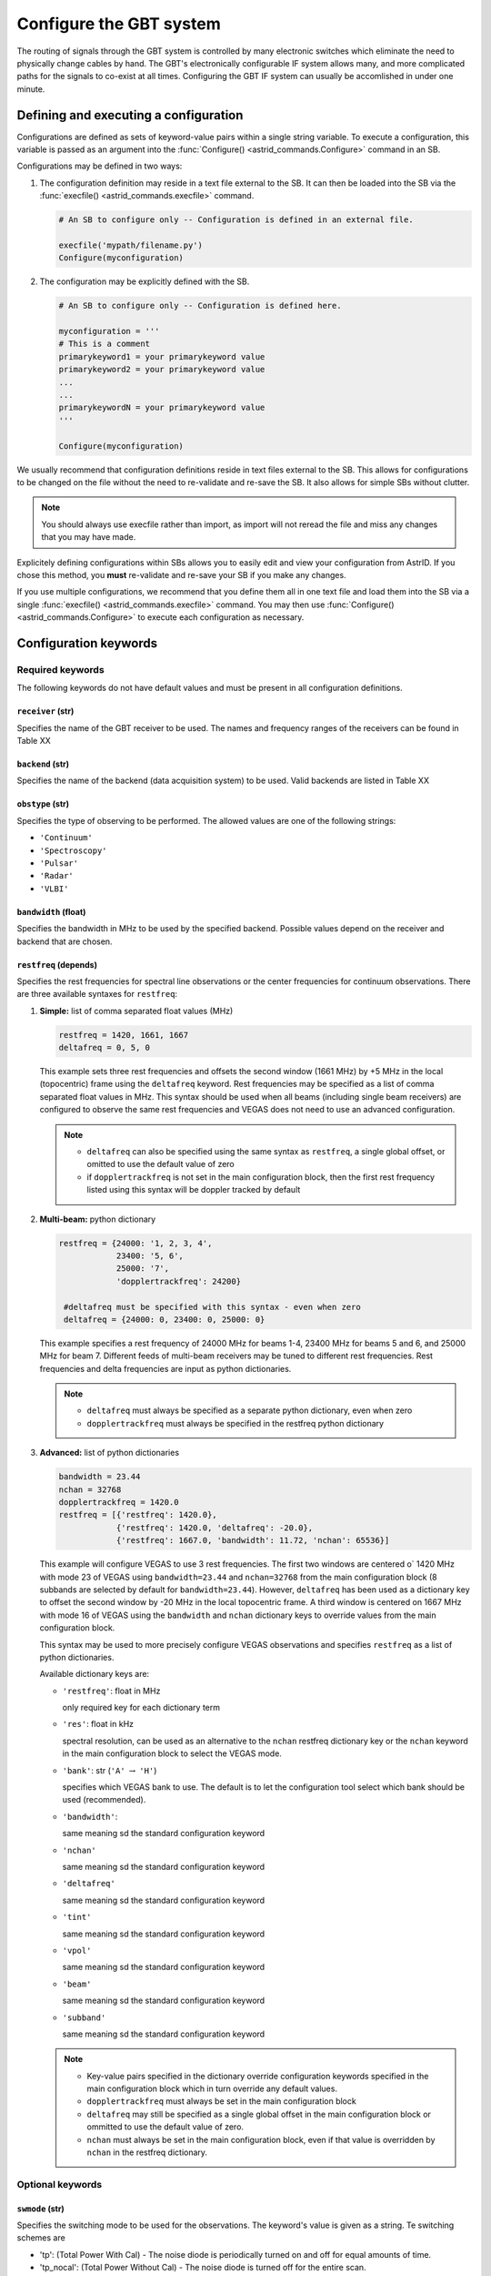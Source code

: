 

Configure the GBT system
------------------------


The routing of signals through the GBT system is controlled by many electronic switches which
eliminate the need to physically change cables by hand. The GBT's electronically configurable 
IF system allows many, and more complicated paths for the signals to co-exist at all times.
Configuring the GBT IF system can usually be accomlished in under one minute.


Defining and executing a configuration
^^^^^^^^^^^^^^^^^^^^^^^^^^^^^^^^^^^^^^ 

Configurations are defined as sets of keyword-value pairs within a single string variable. 
To execute a configuration, this variable is passed as an argument into the 
:func:`Configure() <astrid_commands.Configure>` command in an SB.

Configurations may be defined in two ways:

#. The configuration definition may reside in a text file external to the SB. It can then be 
   loaded into the SB via the :func:`execfile() <astrid_commands.execfile>` command.

   .. code-block:: python

        # An SB to configure only -- Configuration is defined in an external file.

        execfile('mypath/filename.py')
        Configure(myconfiguration)


#. The configuration may be explicitly defined with the SB.


   .. code-block:: python

        # An SB to configure only -- Configuration is defined here.

        myconfiguration = '''
        # This is a comment
        primarykeyword1 = your primarykeyword value
        primarykeyword2 = your primarykeyword value
        ...
        ...
        primarykeywordN = your primarykeyword value
        '''

        Configure(myconfiguration)


We usually recommend that configuration definitions reside in text files external to the SB. 
This allows for configurations to be changed on the file without the need to re-validate and 
re-save the SB. It also allows for simple SBs without clutter.

.. note::

   You should always use execfile rather than import, as import will not reread the file and 
   miss any changes that you may have made.

Explicitely defining configurations within SBs allows you to easily edit and view your 
configuration from AstrID. If you chose this method, you **must** re-validate and re-save
your SB if you make any changes. 

If you use multiple configurations, we recommend that you define them all in one text file 
and load them into the SB via a single :func:`execfile() <astrid_commands.execfile>` command.
You may then use :func:`Configure() <astrid_commands.Configure>` to execute each configuration
as necessary.



Configuration keywords
^^^^^^^^^^^^^^^^^^^^^^

Required keywords
'''''''''''''''''

The following keywords do not have default values and must be present in all configuration definitions.


``receiver`` (str)
""""""""""""""""""

Specifies the name of the GBT receiver to be used. The names and frequency ranges of the
receivers can be found in Table XX

.. todo:: Add table reference.



``backend`` (str)
"""""""""""""""""

Specifies the name of the backend (data acquisition system) to be used. Valid backends are 
listed in Table XX

.. todo:: Add table reference.


``obstype`` (str)
"""""""""""""""""

Specifies the type of observing to be performed. The allowed values are one of the following
strings:

* ``'Continuum'``
* ``'Spectroscopy'``
* ``'Pulsar'``
* ``'Radar'``
* ``'VLBI'``


``bandwidth`` (float)
"""""""""""""""""""""

Specifies the bandwidth in MHz to be used by the specified backend. Possible values depend on
the receiver and backend that are chosen. 

.. todo:: Add reference to tables that are in the observer guide labeled 9.2 and 10.1


``restfreq`` (depends)
""""""""""""""""""""""

Specifies the rest frequencies for spectral line observations or the center frequencies for
continuum observations. There are three available syntaxes for ``restfreq``:

#. **Simple:** list of comma separated float values (MHz)

   .. code-block:: python

       restfreq = 1420, 1661, 1667
       deltafreq = 0, 5, 0


   This example sets three rest frequencies and offsets the second window (1661 MHz) by +5 MHz
   in the local (topocentric) frame using the ``deltafreq`` keyword. Rest frequencies may be 
   specified as a list of comma separated float values in MHz. This syntax should be used when
   all beams (including single beam receivers) are configured to observe the same rest frequencies
   and VEGAS does not need to use an advanced configuration.

   .. note::

        * ``deltafreq`` can also be specified using the same syntax as ``restfreq``, a single global
          offset, or omitted to use the default value of zero
        * if ``dopplertrackfreq`` is not set in the main configuration block, then the first rest
          frequency listed using this syntax will be doppler tracked by default

#. **Multi-beam:** python dictionary

   .. code-block:: python

        restfreq = {24000: '1, 2, 3, 4', 
                    23400: '5, 6',
                    25000: '7',
                    'dopplertrackfreq': 24200}

         #deltafreq must be specified with this syntax - even when zero
         deltafreq = {24000: 0, 23400: 0, 25000: 0}

   This example specifies a rest frequency of 24000 MHz for beams 1-4, 23400 MHz for beams 5 and 6,
   and 25000 MHz for beam 7. Different feeds of multi-beam receivers may be tuned to different rest
   frequencies. Rest frequencies and delta frequencies are input as python dictionaries. 

   .. todo:: Check what content of Appendix B of the Observer Guide is needed here.

   .. note::

       * ``deltafreq`` must always be specified as a separate python dictionary, even when zero
       * ``dopplertrackfreq`` must always be specified in the restfreq python dictionary


#. **Advanced:** list of python dictionaries

   .. code-block:: python

        bandwidth = 23.44
        nchan = 32768
        dopplertrackfreq = 1420.0
        restfreq = [{'restfreq': 1420.0},
                    {'restfreq': 1420.0, 'deltafreq': -20.0},
                    {'restfreq': 1667.0, 'bandwidth': 11.72, 'nchan': 65536}]


   This example will configure VEGAS to use 3 rest frequencies. The first two windows are centered o`
   1420 MHz with mode 23 of VEGAS using ``bandwidth=23.44`` and ``nchan=32768`` from the main configuration
   block (8 subbands are selected by default for ``bandwidth=23.44``). However, ``deltafreq`` has been used
   as a dictionary key to offset the second window by -20 MHz in the local topocentric frame. A third window
   is centered on 1667 MHz with mode 16 of VEGAS using the ``bandwidth`` and ``nchan`` dictionary keys to 
   override values from the main configuration block.

   This syntax may be used to more precisely configure VEGAS observations and specifies ``restfreq`` as a 
   list of python dictionaries.

   Available dictionary keys are:

   * ``'restfreq'``: float in MHz

     only required key for each dictionary term

   * ``'res'``: float in kHz

     spectral resolution, can be used as an alternative to the ``nchan`` restfreq dictionary key or the ``nchan``
     keyword in the main configuration block to select the VEGAS mode.
         
     .. todo:: Add reference to table 10.1 (observer guide)

   * ``'bank'``: str (``'A'`` :math:`\rightarrow` ``'H'``)

     specifies which VEGAS bank to use. The default is to let the configuration tool select which bank should
     be used (recommended).

   * ``'bandwidth'``: 
     
     same meaning sd the standard configuration keyword   

   * ``'nchan'``

     same meaning sd the standard configuration keyword  

   * ``'deltafreq'``

     same meaning sd the standard configuration keyword  

   * ``'tint'``

     same meaning sd the standard configuration keyword  

   * ``'vpol'``

     same meaning sd the standard configuration keyword  

   * ``'beam'``

     same meaning sd the standard configuration keyword  

   * ``'subband'``

     same meaning sd the standard configuration keyword  


   .. note::

        * Key-value pairs specified in the dictionary override configuration keywords specified
          in the main configuration block which in turn override any default values.
        * ``dopplertrackfreq`` must always be set in the main configuration block

        * ``deltafreq`` may still be specified as a single global offset in the main configuration
          block or ommitted to use the default value of zero.

        * ``nchan`` must always be set in the main configuration block, even if that value is 
          overridden by ``nchan`` in the restfreq dictionary.

            
Optional keywords
'''''''''''''''''


``swmode`` (str)
""""""""""""""""

Specifies the switching mode to be used for the observations. The keyword's value is given 
as a string. Te switching schemes are

* 'tp': (Total Power With Cal) - The noise diode is periodically turned on and off for equal 
  amounts of time.

* 'tp_nocal': (Total Power Without Cal) - The noise diode is turned off for the entire scan.

* 'sp': (Switched Power With Cal) - The noise diode is periodically turned on and off for 
  equal amounts of time while another component is in a signal state and then again in a 
  reference state. This is used in frequency switching, where the signal state is one 
  frequency and the reference is another frequency. Similarly beam switching and polarization
  switching change the beams or polarizations so that their signals are sent down two different
  IF paths.

* 'sp_nocal': (Switched Power Without Cal) - The noise diode is turned off while another
  component is switched between a signal and reference state.


.. todo:: Add instructions what to use for receivers that do not use a noise diode.


``swtype`` (str)
""""""""""""""""

Only used when ``swmode='sp'`` or ``swmode='sp_nocal'``. It specifies the type of switching to
be performed. This keyword's values are:

* ``'none'``
* ``'fsw'`` - frequency-switching
* ``'bsw'`` - beam-switching
* ``'psw'`` - polarization-switching

The default value is ``'fsw'`` for all receivers except ``receiver='Rcvr26_40'``, for which the 
default is ``'bsw'``.

``swper`` (float)
"""""""""""""""""
 
Defines the period in seconds over which the full switching cycle occurs. See Table XX  
for recommended minimum switching periods for each VEGAS mode. 

.. todo:: Add reference to table 10.1 from the observer guide.

Default values are 0.2 for ``obstype='continuum'``, 0.04 for ``obstype='pulsar'``, and 1.0 for
any other value for the ``obstype`` keyword. 


``swfreq`` (float, float)
"""""""""""""""""""""""""

Defines the frequency offsets used in frequency switching (``swtype='fsw'``). The value consists
of two comma separated floats which are the pair of frequencies in MHz. The best values for ``swfreq``
are bandwidth/2\ :sup:`n` where n is an integer, so that the frequency switch will be an integer 
number of channels giving less artifacts in data reduction. Default values are 
``swfreq=-0.25*Bandwidth, +0.25*Bandwidth`` for ``swtype='fsw'``, and ``swfreq=0,0``, otherwise.


``tint`` (float)
""""""""""""""""

Specifies the backend's integration (dump) time. The value is a float with units of seconds.
See Table XX for minimum integration times with VEGAS. Default values are

* 10.0 for ``obstype='continuum'``
* tint=swper for ``obstype='spectroscopy'``
* 30.0 for any other value of the ``obstype`` keyword

.. todo:: Add reference to VEGAS table 10.1 in Observer Guide.


``beam`` (str of comma separated int)
"""""""""""""""""""""""""""""""""""""

Specifies which beams are to be used for observations with multi-beam receivers. The keyword value
is a string of comma separated integers. For example ``beam='2'`` would record data for the second
beam and ``beam='3,7'`` would record data for beams 3 and 7. When using the KFPA, ``beam='all'`` 
can be used to record data from all seven beams. This ``beam`` configuration keyword has a different
meaning to the ``beamName`` in observing scans, which usually specifies a tracking beam, not which 
beam to record data for. The default value is ``'1'``.

.. todo:: Add that beam='all' does not only apply to the KFPA but also e.g. Argus.


``nwin`` (int)
""""""""""""""

Specifies the number of frequency windows that will be observed for backends other than VEGAS. The 
value for this keyword is an integer with a maximum value that is backend and receiver dependent.
The number of values given for the ``restfreq`` keyword must be the same as nwin. The default value 
is 1.

.. note:: 

   ``nwin`` does not need to be specified for VEGAS configurations.


``deltafreq`` (depends)
"""""""""""""""""""""""

Specifies offsets in MHz for each spectral window so that ``restfreq`` is not centered in the middle
of the spectral window. ``deltafreq`` can be specified as a single float offset which will be applied
across all windows or in the same manner as ``restfreq``. For example using ``deltafreq`` with 
different types of restfreq syntax as described :ref:`here <\`\`restfreq\`\` (depends)>`. The default 
value is 0.0.


.. todo:: Check what information from Appendix B from Observer Guide should go here.

``vframe`` (str)
""""""""""""""""

Specifies the velocity frame (the inertial reference frame). The keyword value is a string. Allowed
values are

* ``'topo'`` - topocentric, i.e. Earth's surface
* ``'bary'`` - barycenter of solar system
* ``'lsrk'`` - Local Standard of Rest kinematical definition, i.e. typical LSR definition
* ``'lsrd'`` - Local Standard of Rest dynamical definition; rarely used
* ``'galac'`` - center of galaxy
* ``'cmb'``  - relative to Cosmic Microwave Background

The default value is ``'topo'``.


``vdef`` (str)
""""""""""""""

Specifies which mathematical equation (i.e. definition) is used to convert between frequency and velocity.
The keyword value is a string. Allowed values are 

* ``'Optical'`` - :math:`v_{\text{optical}} = c \left(\frac{\nu_0}{\nu} - 1\right)`
* ``'Radio'`` - :math:`v_{\text{radio}} = c \left(1 - \frac{\nu}{\nu_0}\right)`
* ``'Relativistic'`` - :math:`v_{\text{relativistic}} = c \left(\frac{\nu_0^2 - \nu^2}{\nu_0^2 + \nu^2}\right)`


The default value is ``'Radio'``.


Hardware dependent keywords
'''''''''''''''''''''''''''
(in alphabetical order)


``broadband``
"""""""""""""


``dopplertrackfreq``
""""""""""""""""""""


``nchan``
"""""""""


``noisecal``
""""""""""""


``notchfilter``
"""""""""""""""


``pol``
""""""


``vegas.dm``
""""""""""""


``vegas.fold_bins``
"""""""""""""""""""


``vegas.fold_dumptime``
"""""""""""""""""""""""


``vegas.fold_parfile``
""""""""""""""""""""""


``vegas.numchan``
"""""""""""""""""


``vegas.obsmode``
"""""""""""""""""


``vegas.outbits``
"""""""""""""""""


``vegas.polnmode``
""""""""""""""""""


``vegas.scale``
"""""""""""""""


``vegas.subband``
"""""""""""""""""


``vegas.vpol``
""""""""""""""


``vlbi.phasecal``
"""""""""""""""""







Expert keywords
'''''''''''''''

(in alphabetical order)


``if0freq``
"""""""""""


``if3freq``
"""""""""""


``ifbw``
""""""""


``iftarget``
""""""""""""


``lo1bfreq``
""""""""""""


``lo2freq``
"""""""""""


``polswitch``
"""""""""""""


``vhigh``
"""""""""


``vlow``
""""""""



``xfer``
""""""""






